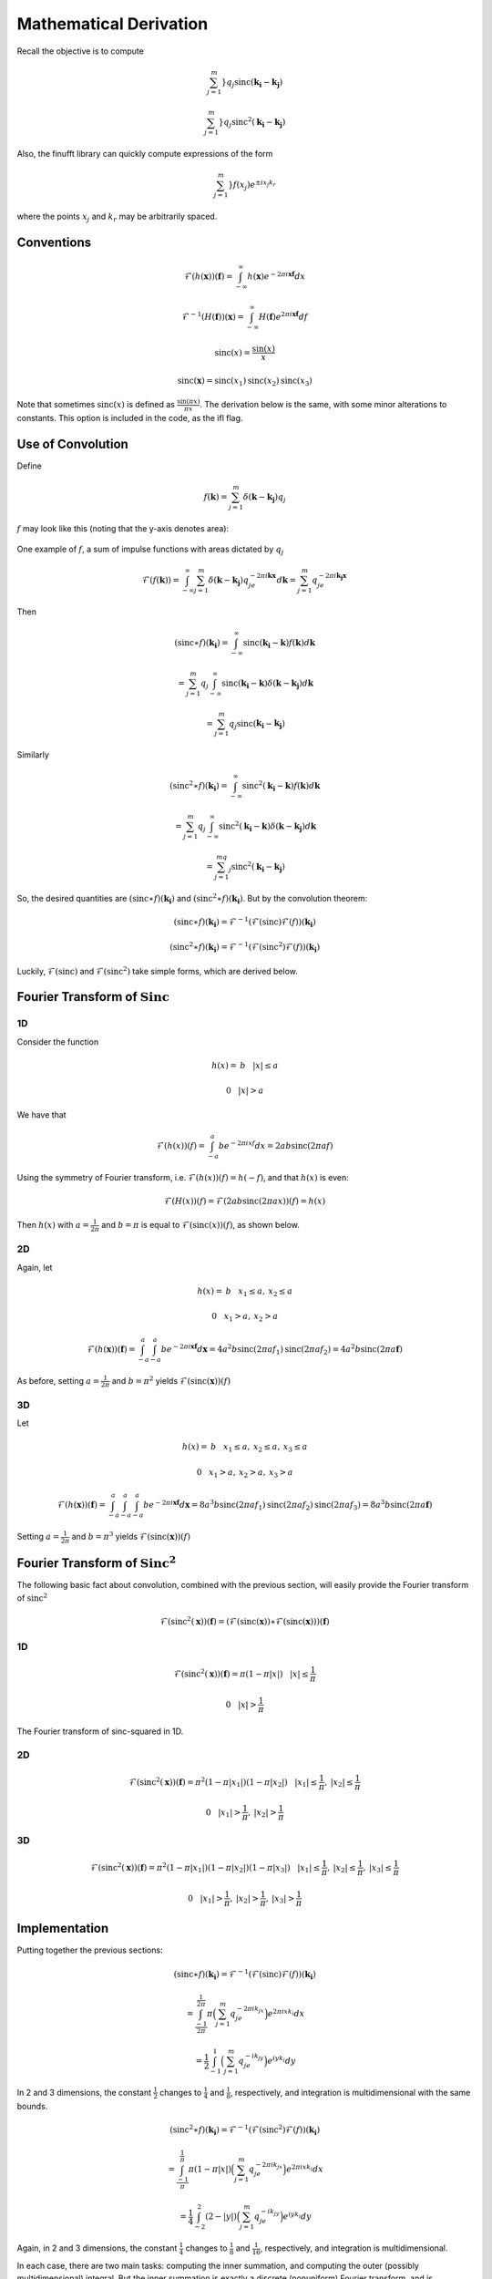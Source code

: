 Mathematical Derivation
=========================================

Recall the objective is to compute 

.. math::

	\sum_{j=1}^m}q_j\text{sinc}(\mathbf{k_i}-\mathbf{k_j})

	\sum_{j=1}^m}q_j\text{sinc}^2(\mathbf{k_i}-\mathbf{k_j})

Also, the finufft library can quickly compute expressions of the form

.. math::

	\sum_{j=1}^m}f(x_j)e^{\pm i x_j k_r}

where the points :math:`x_j` and :math:`k_r` may be arbitrarily spaced.

Conventions
-------------

..  math::

	\mathcal{F}(h(\mathbf{x}))(\mathbf{f})=\int_{-\infty}^{\infty}h(\mathbf{x})e^{-2\pi i\mathbf{x}\mathbf{f}}dx

	\mathcal{F}^{-1}(H(\mathbf{f}))(\mathbf{x})=\int_{-\infty}^{\infty}H(\mathbf{f})e^{2\pi i\mathbf{x}\mathbf{f}}df

	\text{sinc}(x)=\frac{\sin(x)}{x}

	\text{sinc}(\mathbf{x})=\text{sinc}(x_1)\text{sinc}(x_2)\text{sinc}(x_3)

Note that sometimes :math:`\text{sinc}(x)` is defined as :math:`\frac{\sin(\pi x)}{\pi x}`. The derivation below is the same, with some minor alterations to constants. This option is included in the code, as the ifl flag.

Use of Convolution
--------------------

Define

.. math::

	f(\mathbf{k})=\sum_{j=1}^{m}\delta(\mathbf{k}-\mathbf{k_j})q_j

:math:`f` may look like this (noting that the y-axis denotes area):

.. figure:: basicfplot.png
    :width: 70%
    :align: center

    One example of :math:`f`, a sum of impulse functions with areas dictated by :math:`q_j`

.. math::

	\mathcal{F}(f(\mathbf{k}))=\int_{-\infty}^{\infty}\sum_{j=1}^{m}\delta(\mathbf{k}-\mathbf{k_j})q_je^{-2\pi i\mathbf{k}\mathbf{x}}d\mathbf{k}=\sum_{j=1}^{m}q_je^{-2\pi i\mathbf{k_j}\mathbf{x}}

Then

.. math::

	(\text{sinc} \ast f)(\mathbf{k_i})=\int_{-\infty}^{\infty}\text{sinc}(\mathbf{k_i}-\mathbf{k})f(\mathbf{k})d\mathbf{k}

	=\sum_{j=1}^{m}q_j\int_{-\infty}^{\infty}\text{sinc}(\mathbf{k_i}-\mathbf{k})\delta(\mathbf{k}-\mathbf{k_j})d\mathbf{k}

	=\sum_{j=1}^m q_j\text{sinc}(\mathbf{k_i}-\mathbf{k_j})

Similarly

.. math::

	(\text{sinc}^2 \ast f)(\mathbf{k_i})=\int_{-\infty}^{\infty}\text{sinc}^2(\mathbf{k_i}-\mathbf{k})f(\mathbf{k})d\mathbf{k}

	=\sum_{j=1}^{m}q_j\int_{-\infty}^{\infty}\text{sinc}^2(\mathbf{k_i}-\mathbf{k})\delta(\mathbf{k}-\mathbf{k_j})d\mathbf{k}

	=\sum_{j=1}^mq_j\text{sinc}^2(\mathbf{k_i}-\mathbf{k_j})

So, the desired quantities are :math:`(\text{sinc} \ast f)(\mathbf{k_i})` and :math:`(\text{sinc}^2 \ast f)(\mathbf{k_i})`. But by the convolution theorem:

.. math::

	(\text{sinc} \ast f)(\mathbf{k_i})=\mathcal{F}^{-1}(\mathcal{F}(\text{sinc})\mathcal{F}(f))(\mathbf{k_i})

	(\text{sinc}^2 \ast f)(\mathbf{k_i})=\mathcal{F}^{-1}(\mathcal{F}(\text{sinc}^2)\mathcal{F}(f))(\mathbf{k_i})
	
Luckily, :math:`\mathcal{F}(\text{sinc})` and :math:`\mathcal{F}(\text{sinc}^2)` take simple forms, which are derived below.


Fourier Transform of :math:`\text{Sinc}`
-------------------------------------------

1D
~~~~~
Consider the function

.. math::

	h(x)= \: b \: \: \: \: |x|\leq a 

	0 \: \: \: \: |x|>a 

We have that

.. math::

	\mathcal{F}(h(x))(f)=\int_{-a}^{a}be^{-2\pi ixf}dx=2ab\text{sinc}(2\pi af)

Using the symmetry of Fourier transform, i.e. :math:`\mathcal{F}(h(x))(f)=h(-f)`, and that :math:`h(x)` is even:

.. math::

	\mathcal{F}(H(x))(f)=\mathcal{F}(2ab\text{sinc}(2\pi ax))(f)=h(x)

Then :math:`h(x)` with :math:`a=\frac{1}{2\pi}` and :math:`b=\pi` is equal to :math:`\mathcal{F}(\text{sinc}(x))(f)`, as shown below.

.. image:: basicfsincplot.png
    :width: 70%
    :align: center

2D
~~~~~
Again, let 

.. math::

	h(x)= \: b \: \: \: \: x_1\leq a , \: x_2 \leq a

	0 \: \: \: \: x_1 > a , \: x_2 > a

.. math::
	
	\mathcal{F}(h(\mathbf{x}))(\mathbf{f})=\int_{-a}^{a}\int_{-a}^{a}be^{-2\pi i\mathbf{x}\mathbf{f}}d\mathbf{x}=4a^2b\text{sinc}(2\pi af_1)\text{sinc}(2\pi af_2)=4a^2b\text{sinc}(2\pi a\mathbf{f})

As before, setting :math:`a=\frac{1}{2\pi}` and :math:`b=\pi^2` yields :math:`\mathcal{F}(\text{sinc}(\mathbf{x}))(f)`

3D
~~~~

Let 

.. math::

	h(x)= \: b \: \: \: \: x_1\leq a , \: x_2 \leq a, \: x_3 \leq a

	0 \: \: \: \: x_1 > a , \: x_2 > a, \: x_3 > a

.. math::
	
	\mathcal{F}(h(\mathbf{x}))(\mathbf{f})=\int_{-a}^{a}\int_{-a}^{a}\int_{-a}^{a}be^{-2\pi i\mathbf{x}\mathbf{f}}d\mathbf{x}=8a^3b\text{sinc}(2\pi af_1)\text{sinc}(2\pi af_2)\text{sinc}(2\pi af_3)=8a^3b\text{sinc}(2\pi a\mathbf{f})


Setting :math:`a=\frac{1}{2\pi}` and :math:`b=\pi^3` yields :math:`\mathcal{F}(\text{sinc}(\mathbf{x}))(f)`

Fourier Transform of :math:`\text{Sinc}^2`
---------------------------------------------

The following basic fact about convolution, combined with the previous section, will easily provide the Fourier transform of :math:`\text{sinc}^2`

.. math::

	\mathcal{F}(\text{sinc}^2(\mathbf{x}))(\mathbf{f})=(\mathcal{F}(\text{sinc}(\mathbf{x})) \ast \mathcal{F}(\text{sinc}(\mathbf{x})))(\mathbf{f})


1D
~~~~~

.. math::

	\mathcal{F}(\text{sinc}^2(\mathbf{x}))(\mathbf{f})= \pi(1-\pi|x|) \: \: \: \: |x|\leq \frac{1}{\pi}

	0 \: \: \: \: |x| > \frac{1}{\pi}


.. figure:: basicfsincsqplot.png
    :width: 70%
    :align: center

    The Fourier transform of sinc-squared in 1D.

2D
~~~~~

.. math::

	\mathcal{F}(\text{sinc}^2(\mathbf{x}))(\mathbf{f})= \pi^2(1-\pi|x_1|)(1-\pi|x_2|) \: \: \: \: |x_1|\leq \frac{1}{\pi}, \:|x_2|\leq \frac{1}{\pi}

	0 \: \: \: \: |x_1| > \frac{1}{\pi}, \:|x_2| > \frac{1}{\pi}


3D
~~~~~

.. math::

	\mathcal{F}(\text{sinc}^2(\mathbf{x}))(\mathbf{f})= \pi^2(1-\pi|x_1|)(1-\pi|x_2|)(1-\pi|x_3|) \: \: \: \: |x_1|\leq \frac{1}{\pi}, \:|x_2|\leq \frac{1}{\pi}, \:|x_3|\leq \frac{1}{\pi}

	0 \: \: \: \: |x_1| > \frac{1}{\pi}, \: |x_2| > \frac{1}{\pi}, \: |x_3| > \frac{1}{\pi}

Implementation
---------------
Putting together the previous sections:

.. math::

	(\text{sinc} \ast f)(\mathbf{k_i})=\mathcal{F}^{-1}(\mathcal{F}(\text{sinc})\mathcal{F}(f))(\mathbf{k_i})

	= \int_{\frac{-1}{2\pi}}^{\frac{1}{2\pi}}\pi\Big(\sum_{j=1}^{m}q_je^{-2\pi ik_jx}\Big)e^{2\pi ixk_i}dx

	= \frac{1}{2}\int_{-1}^{1}\Big(\sum_{j=1}^{m}q_je^{-ik_jy}\Big)e^{iyk_i}dy

In 2 and 3 dimensions, the constant :math:`\frac{1}{2}` changes to :math:`\frac{1}{4}` and :math:`\frac{1}{8}`, respectively, and integration is multidimensional with the same bounds.

.. math::
	
	(\text{sinc}^2 \ast f)(\mathbf{k_i})=\mathcal{F}^{-1}(\mathcal{F}(\text{sinc}^2)\mathcal{F}(f))(\mathbf{k_i})

	=\int_{\frac{-1}{\pi}}^{\frac{1}{\pi}}\pi(1-\pi|x|)\Big(\sum_{j=1}^{m}q_je^{-2\pi ik_jx}\Big)e^{2\pi ixk_i}dx

	=\frac{1}{4}\int_{-2}^{2}(2-|y|)\Big(\sum_{j=1}^{m}q_je^{-ik_jy}\Big)e^{iyk_i}dy

Again, in 2 and 3 dimensions, the constant :math:`\frac{1}{4}` changes to :math:`\frac{1}{8}` and :math:`\frac{1}{16}`, respectively, and integration is multidimensional.

In each case, there are two main tasks: computing the inner summation, and computing the outer (possibly multidimensional) integral. But the inner summation is exactly a discrete (nonuniform) Fourier transform, and is computed with the finufft library. The outer integral again takes the form of of a Fourier transform (in the other direction), but since we want the exact integral, Legendre-Gauss quadrature weights are used to weight the integrand before again applying the finufft library. Note that in the case of :math:`\text{sinc}^2`, the integrand is only piecewise continuous, so the quadrature points are treated accordingly.

Possible: Section on Recon. (just restate why sinc good quad. weights there?)
------------------------------------------------------------------------------


